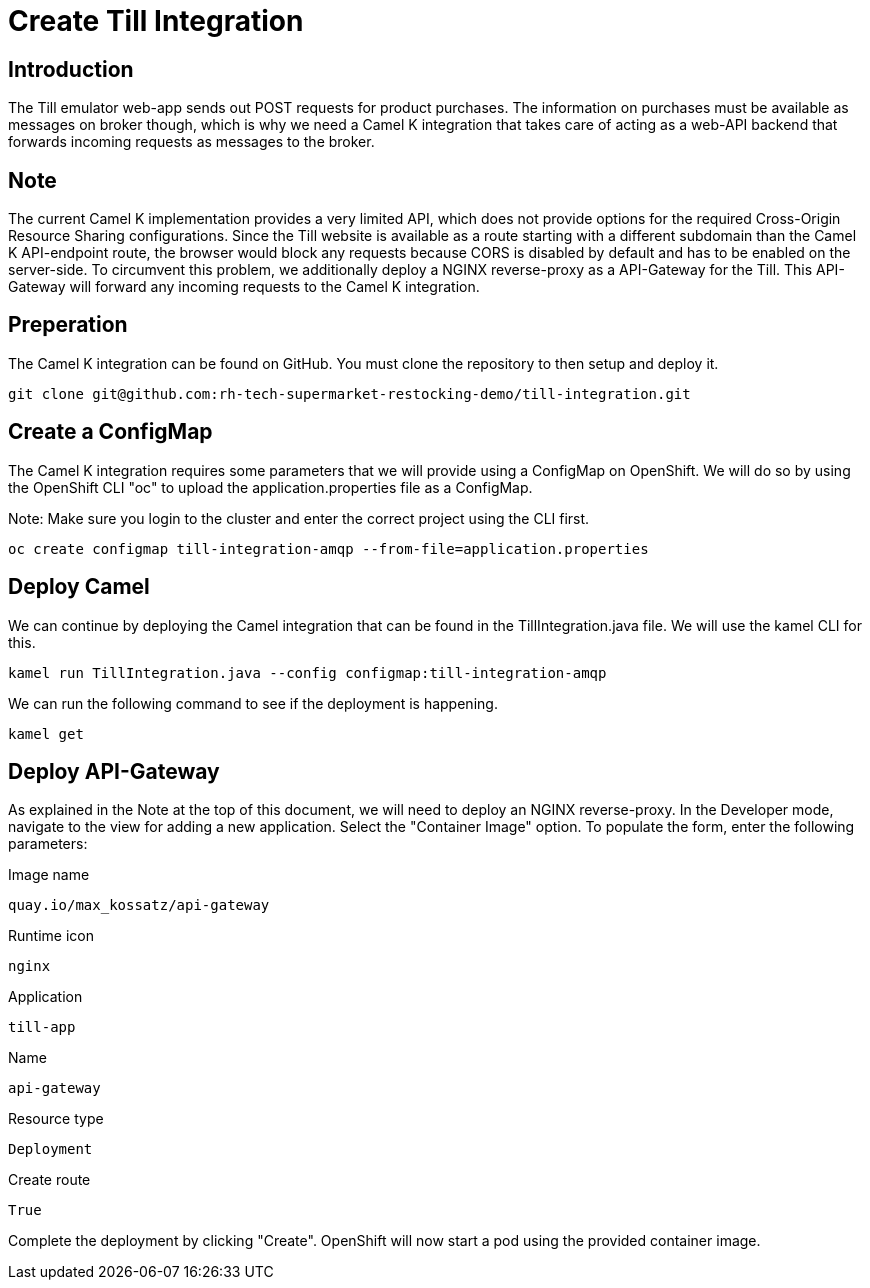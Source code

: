 = Create Till Integration

== Introduction

The Till emulator web-app sends out POST requests for product purchases. The information on purchases must be available as messages on broker though, which is why we need a Camel K integration that takes care of acting as a web-API backend that forwards incoming requests as messages to the broker. 

== Note

The current Camel K implementation provides a very limited API, which does not provide options for the required Cross-Origin Resource Sharing configurations. Since the Till website is available as a route starting with a different 
subdomain than the Camel K API-endpoint route, the browser would block any requests because CORS is disabled by default and has to be enabled on the server-side. To circumvent this problem, we additionally deploy a NGINX reverse-proxy as a API-Gateway for the Till. This API-Gateway will forward any incoming requests to the Camel K integration.

== Preperation

The Camel K integration can be found on GitHub. You must clone the repository 
to then setup and deploy it. 

[source,shell]
----
git clone git@github.com:rh-tech-supermarket-restocking-demo/till-integration.git
----

== Create a ConfigMap

The Camel K integration requires some parameters that we will provide using 
a ConfigMap on OpenShift. We will do so by using the OpenShift CLI "oc" to 
upload the application.properties file as a ConfigMap.

Note: Make sure you login to the cluster and enter the correct project using the CLI first.

[source,shell]
----
oc create configmap till-integration-amqp --from-file=application.properties
----

== Deploy Camel

We can continue by deploying the Camel integration that can be found in the TillIntegration.java file. We will use the kamel CLI for this.

[source,shell]
----
kamel run TillIntegration.java --config configmap:till-integration-amqp
----

We can run the following command to see if the deployment is happening.

[source,shell]
----
kamel get
----


== Deploy API-Gateway

As explained in the Note at the top of this document, we will need to deploy an NGINX reverse-proxy. In the Developer mode, navigate to the view for adding a new application. Select the "Container Image" option. To populate the form, enter the following parameters:

.Image name
[source,shell]
----
quay.io/max_kossatz/api-gateway
----

.Runtime icon
[source,shell]
----
nginx
----

.Application
[source,shell]
----
till-app
----

.Name
[source,shell]
----
api-gateway
----

.Resource type
[source,shell]
----
Deployment
----

.Create route
[source,shell]
----
True
----

Complete the deployment by clicking "Create".
OpenShift will now start a pod using the provided container image.